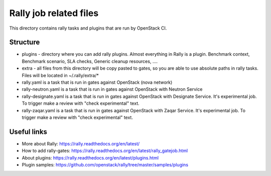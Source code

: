 Rally job related files
=======================

This directory contains rally tasks and plugins that are run by OpenStack CI.

Structure
---------

* plugins - directory where you can add rally plugins. Almost everything in
  Rally is a plugin. Benchmark context, Benchmark scenario, SLA checks, Generic
  cleanup resources, ....

* extra - all files from this directory will be copy pasted to gates, so you
  are able to use absolute paths in rally tasks.
  Files will be located in ~/.rally/extra/*

* rally.yaml is a task that is run in gates against OpenStack (nova network)

* rally-neutron.yaml is a task that is run in gates against OpenStack with
  Neutron Service

* rally-designate.yaml is a task that is run in gates against OpenStack with
  Designate Service. It's experimental job. To trigger make a review with
  "check experimental" text.

* rally-zaqar.yaml is a task that is run in gates against OpenStack with
  Zaqar Service. It's experimental job. To trigger make a review with
  "check experimental" text.


Useful links
------------

* More about Rally: https://rally.readthedocs.org/en/latest/

* How to add rally-gates: https://rally.readthedocs.org/en/latest/rally_gatejob.html

* About plugins:  https://rally.readthedocs.org/en/latest/plugins.html

* Plugin samples: https://github.com/openstack/rally/tree/master/samples/plugins
